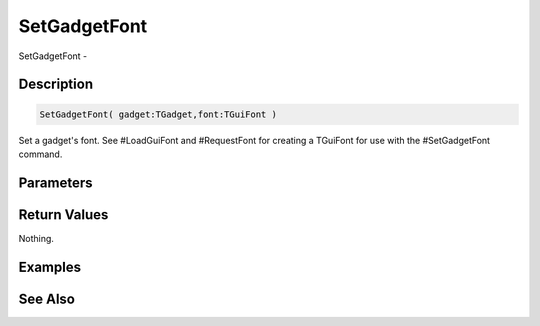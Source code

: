 .. _func_maxgui_gadgets_setgadgetfont:

=============
SetGadgetFont
=============

SetGadgetFont - 

Description
===========

.. code-block:: blitzmax

    SetGadgetFont( gadget:TGadget,font:TGuiFont )

Set a gadget's font.
See #LoadGuiFont and #RequestFont for creating a TGuiFont for use with the #SetGadgetFont command.

Parameters
==========

Return Values
=============

Nothing.

Examples
========

See Also
========



